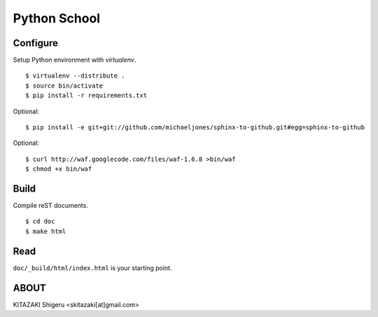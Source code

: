 Python School
=============

Configure
---------
Setup Python environment with `virtualenv`. ::

    $ virtualenv --distribute .
    $ source bin/activate
    $ pip install -r requirements.txt

Optional::

    $ pip install -e git+git://github.com/michaeljones/sphinx-to-github.git#egg=sphinx-to-github

Optional::

    $ curl http://waf.googlecode.com/files/waf-1.6.8 >bin/waf
    $ chmod +x bin/waf

Build
-----
Compile reST documents. ::

    $ cd doc
    $ make html

Read
----
``doc/_build/html/index.html`` is your starting point.


ABOUT
-----
KITAZAKI Shigeru <skitazaki[at]gmail.com>

